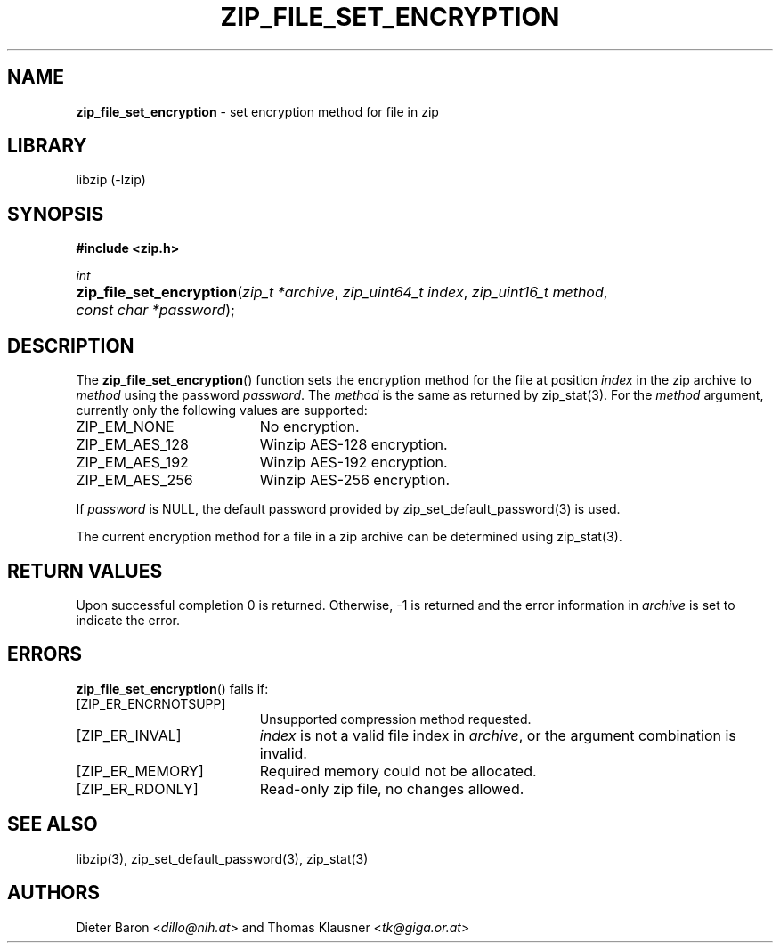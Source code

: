 .TH "ZIP_FILE_SET_ENCRYPTION" "3" "December 16, 2016" "NiH" "Library Functions Manual"
.nh
.if n .ad l
.SH "NAME"
\fBzip_file_set_encryption\fR
\- set encryption method for file in zip
.SH "LIBRARY"
libzip (-lzip)
.SH "SYNOPSIS"
\fB#include <zip.h>\fR
.sp
\fIint\fR
.PD 0
.HP 4n
\fBzip_file_set_encryption\fR(\fIzip_t\ *archive\fR, \fIzip_uint64_t\ index\fR, \fIzip_uint16_t\ method\fR, \fIconst\ char\ *password\fR);
.PD
.SH "DESCRIPTION"
The
\fBzip_file_set_encryption\fR()
function sets the encryption method for the file at position
\fIindex\fR
in the zip archive to
\fImethod\fR
using the password
\fIpassword\fR.
The
\fImethod\fR
is the same as returned by
zip_stat(3).
For the
\fImethod\fR
argument, currently only the following values are supported:
.TP 19n
\fRZIP_EM_NONE\fR
No encryption.
.TP 19n
\fRZIP_EM_AES_128\fR
Winzip AES-128 encryption.
.TP 19n
\fRZIP_EM_AES_192\fR
Winzip AES-192 encryption.
.TP 19n
\fRZIP_EM_AES_256\fR
Winzip AES-256 encryption.
.PP
If
\fIpassword\fR
is
\fRNULL\fR,
the default password provided by
zip_set_default_password(3)
is used.
.PP
The current encryption method for a file in a zip archive can be
determined using
zip_stat(3).
.SH "RETURN VALUES"
Upon successful completion 0 is returned.
Otherwise, \-1 is returned and the error information in
\fIarchive\fR
is set to indicate the error.
.SH "ERRORS"
\fBzip_file_set_encryption\fR()
fails if:
.TP 19n
[\fRZIP_ER_ENCRNOTSUPP\fR]
Unsupported compression method requested.
.TP 19n
[\fRZIP_ER_INVAL\fR]
\fIindex\fR
is not a valid file index in
\fIarchive\fR,
or the argument combination is invalid.
.TP 19n
[\fRZIP_ER_MEMORY\fR]
Required memory could not be allocated.
.TP 19n
[\fRZIP_ER_RDONLY\fR]
Read-only zip file, no changes allowed.
.SH "SEE ALSO"
libzip(3),
zip_set_default_password(3),
zip_stat(3)
.SH "AUTHORS"
Dieter Baron <\fIdillo@nih.at\fR>
and
Thomas Klausner <\fItk@giga.or.at\fR>
